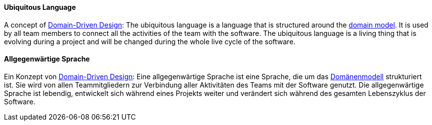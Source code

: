 [#term-ubiquitous-language]

// tag::EN[]
==== Ubiquitous Language
A concept of <<term-DDD,Domain-Driven Design>>: The ubiquitous language is a language that is structured around the <<term-domain-model,domain model>>. It is used by all team members to connect all the activities of the team with the software. The ubiquitous language is a living thing that is evolving during a project and will be changed during the whole live cycle of the software.


// end::EN[]

// tag::DE[]
==== Allgegenwärtige Sprache

Ein Konzept von <<term-DDD,Domain-Driven Design>>: Eine
allgegenwärtige Sprache ist eine Sprache, die um das
<<term-domain-model,Domänenmodell>> strukturiert ist. Sie wird von allen
Teammitgliedern zur Verbindung aller Aktivitäten des Teams mit der
Software genutzt. Die allgegenwärtige Sprache ist lebendig, entwickelt
sich während eines Projekts weiter und verändert sich während des
gesamten Lebenszyklus der Software.

// end::DE[] 